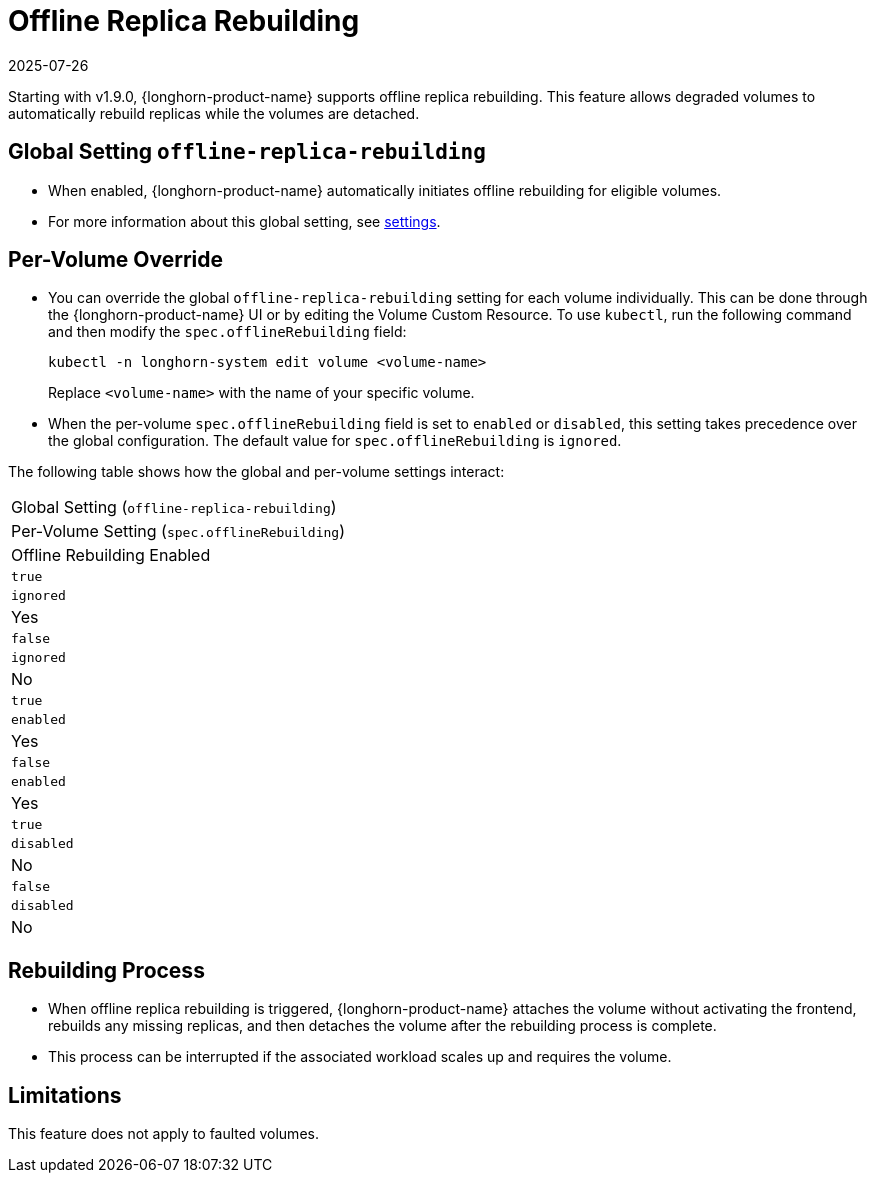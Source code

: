 = Offline Replica Rebuilding
:revdate: 2025-07-26
:page-revdate: {revdate}
:current-version: {page-component-version}

Starting with v1.9.0, {longhorn-product-name} supports offline replica rebuilding. This feature allows degraded volumes to automatically rebuild replicas while the volumes are detached.

== Global Setting `offline-replica-rebuilding`

* When enabled, {longhorn-product-name} automatically initiates offline rebuilding for eligible volumes.
* For more information about this global setting, see xref:longhorn-system/settings.adoc#_offline_replica_rebuilding[settings].

== Per-Volume Override

* You can override the global `offline-replica-rebuilding` setting for each volume individually. This can be done through the {longhorn-product-name} UI or by editing the Volume Custom Resource. To use `kubectl`, run the following command and then modify the `spec.offlineRebuilding` field:
+
[,bash]
----
kubectl -n longhorn-system edit volume <volume-name>
----
+
Replace `<volume-name>` with the name of your specific volume.
* When the per-volume `spec.offlineRebuilding` field is set to `enabled` or `disabled`, this setting takes precedence over the global configuration. The default value for `spec.offlineRebuilding` is `ignored`.

The following table shows how the global and per-volume settings interact:

|===
| Global Setting (`offline-replica-rebuilding`)
| Per-Volume Setting (`spec.offlineRebuilding`)
| Offline Rebuilding Enabled

| `true`
| `ignored`
| Yes

| `false`
| `ignored`
| No

| `true`
| `enabled`
| Yes

| `false`
| `enabled`
| Yes

| `true`
| `disabled`
| No

| `false`
| `disabled`
| No
|===

== Rebuilding Process

* When offline replica rebuilding is triggered, {longhorn-product-name} attaches the volume without activating the frontend, rebuilds any missing replicas, and then detaches the volume after the rebuilding process is complete.
* This process can be interrupted if the associated workload scales up and requires the volume.

== Limitations

This feature does not apply to faulted volumes.
